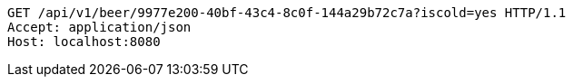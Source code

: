 [source,http,options="nowrap"]
----
GET /api/v1/beer/9977e200-40bf-43c4-8c0f-144a29b72c7a?iscold=yes HTTP/1.1
Accept: application/json
Host: localhost:8080

----